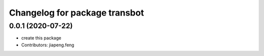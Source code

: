 ^^^^^^^^^^^^^^^^^^^^^^^^^^^^^^^^
Changelog for package transbot
^^^^^^^^^^^^^^^^^^^^^^^^^^^^^^^^
0.0.1 (2020-07-22)
------------------
* create this package
* Contributors: jiapeng.feng
